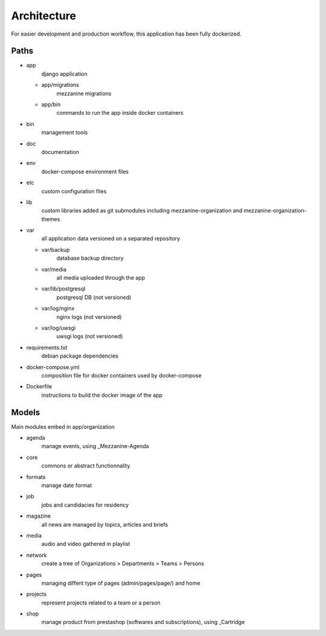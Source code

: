 
Architecture
============

For easier development and production workflow, this application has been fully dockerized.

Paths
++++++

- app \
    django application

  - app/migrations \
        mezzanine migrations
  - app/bin \
        commands to run the app inside docker containers

- bin \
    management tools
- doc
    documentation
- env \
    docker-compose environment files
- etc \
    custom configuration files
- lib \
    custom libraries added as git submodules including mezzanine-organization and mezzanine-organization-themes
- var \
    all application data versioned on a separated repository

  - var/backup \
        database backup directory
  - var/media \
        all media uploaded through the app
  - var/lib/postgresql \
        postgresql DB (not versioned)
  - var/log/nginx \
        nginx logs (not versioned)
  - var/log/uwsgi \
        uwsgi logs (not versioned)

- requirements.txt \
    debian package dependencies
- docker-compose.yml \
    composition file for docker containers used by docker-compose
- Dockerfile \
    instructions to build the docker image of the app


Models
++++++

Main modules embed in app/organization

- agenda \
    manage events, using _Mezzanine-Agenda
- core \
    commons or abstract functionnality
- formats \
    manage date format
- job \
    jobs and candidacies for residency
- magazine \
    all news are managed by topics, articles and briefs
- media \
    audio and video gathered in playlist
- network \
    create a tree of Organizations > Departments > Teams > Persons
- pages \
    managing diffent type of pages (admin/pages/page/) and home
- projects \
    represent projects related to a team or a person
- shop \
    manage product from prestashop (softwares and subscriptions), using _Cartridge

